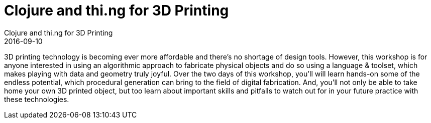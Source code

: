 = Clojure and thi.ng for 3D Printing
Clojure and thi.ng for 3D Printing
2016-09-10
:jbake-type: event
:jbake-edition:
:jbake-link: http://workshop.thi.ng/
:jbake-location: North London
:jbake-start: 2016-09-10
:jbake-end: 2016-09-11

3D printing technology is becoming ever more affordable and there's no shortage of design tools. However, this workshop is for anyone interested in using an algorithmic approach to fabricate physical objects and do so using a language & toolset, which makes playing with data and geometry truly joyful. Over the two days of this workshop, you'll will learn hands-on some of the endless potential, which procedural generation can bring to the field of digital fabrication. And, you'll not only be able to take home your own 3D printed object, but too learn about important skills and pitfalls to watch out for in your future practice with these technologies.
